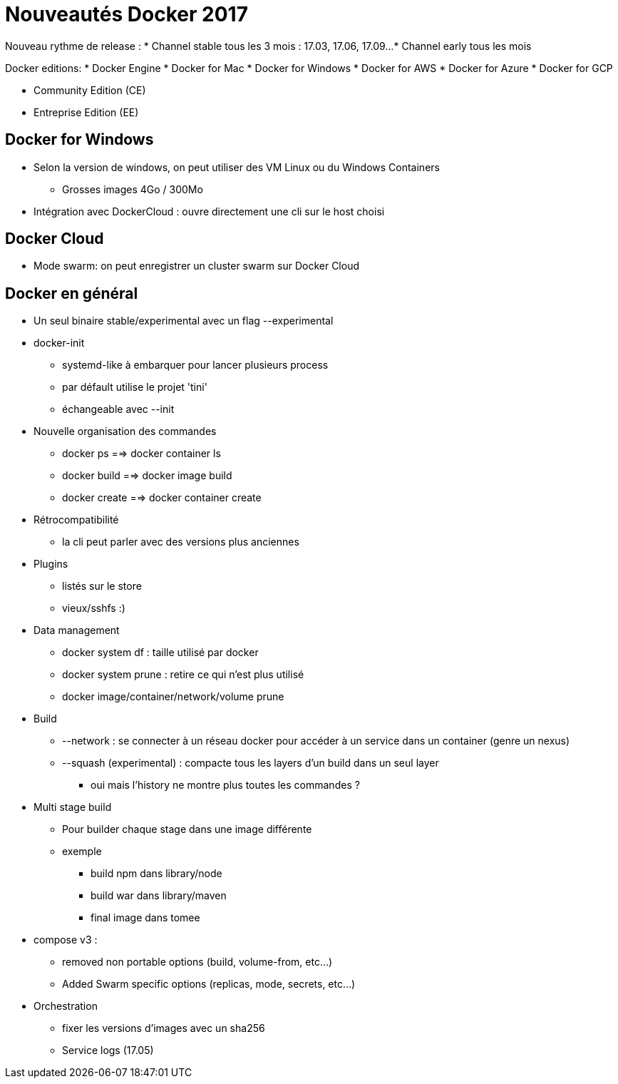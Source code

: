 = Nouveautés Docker 2017

Nouveau rythme de release :
* Channel stable tous les 3 mois : 17.03, 17.06, 17.09...
* Channel early tous les mois

Docker editions:
* Docker Engine
* Docker for Mac
* Docker for Windows
* Docker for AWS
* Docker for Azure
* Docker for GCP

* Community Edition (CE)
* Entreprise Edition (EE)

== Docker for Windows
* Selon la version de windows, on peut utiliser des VM Linux ou du Windows Containers
** Grosses images 4Go / 300Mo

* Intégration avec DockerCloud : ouvre directement une cli sur le host choisi

== Docker Cloud
* Mode swarm: on peut enregistrer un cluster swarm sur Docker Cloud

== Docker en général
* Un seul binaire stable/experimental avec un flag --experimental

* docker-init
** systemd-like à embarquer pour lancer plusieurs process
** par défault utilise le projet 'tini'
** échangeable avec --init

* Nouvelle organisation des commandes
** docker ps ==> docker container ls
** docker build ==> docker image build
** docker create ==> docker container create

* Rétrocompatibilité
** la cli peut parler avec des versions plus anciennes

* Plugins
** listés sur le store
** vieux/sshfs :)

* Data management
** docker system df : taille utilisé par docker
** docker system prune : retire ce qui n'est plus utilisé
** docker image/container/network/volume prune

* Build
** --network : se connecter à un réseau docker pour accéder à un service dans un container (genre un nexus)
** --squash (experimental) : compacte tous les layers d'un build dans un seul layer
*** oui mais l'history ne montre plus toutes les commandes ?

* Multi stage build
** Pour builder chaque stage dans une image différente
** exemple
*** build npm dans library/node
*** build war dans library/maven
*** final image dans tomee

* compose v3 :
** removed non portable options (build, volume-from, etc...)
** Added Swarm specific options (replicas, mode, secrets, etc...)

* Orchestration
** fixer les versions d'images avec un sha256
** Service logs (17.05)
